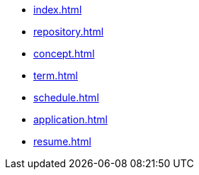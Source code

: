 * xref:index.adoc[]
* xref:repository.adoc[]
* xref:concept.adoc[]
* xref:term.adoc[]
* xref:schedule.adoc[]
// * xref:application-speech.adoc[]
* xref:application.adoc[]
* xref:resume.adoc[]
